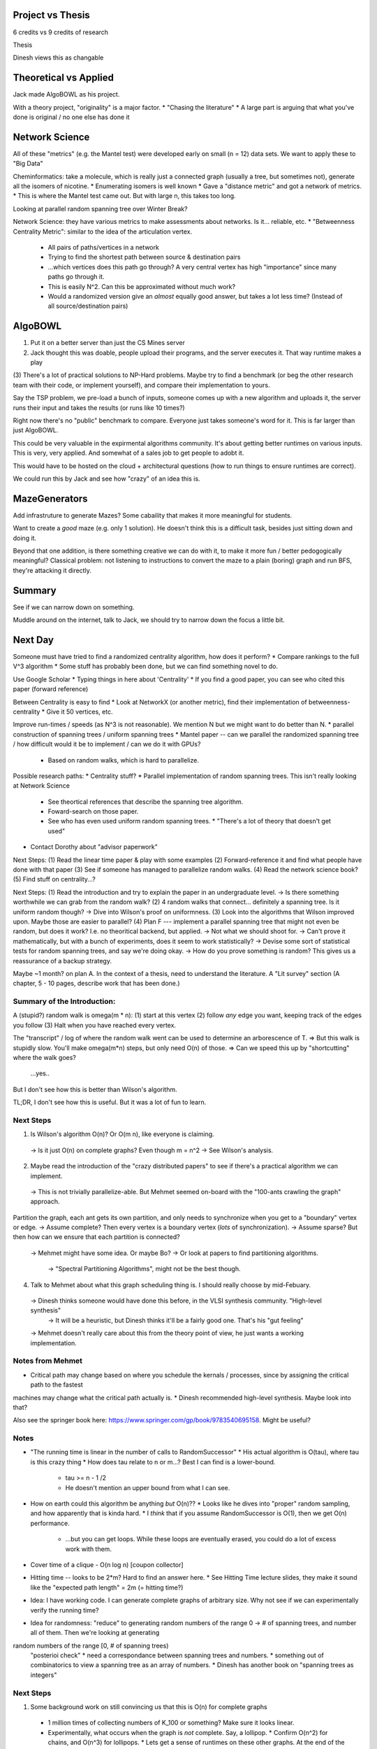 Project vs Thesis
=================
6 credits vs 9 credits of research

Thesis

Dinesh views this as changable

Theoretical vs Applied
======================
Jack made AlgoBOWL as his project.

With a theory project, "originality" is a major factor.
* "Chasing the literature"
* A large part is arguing that what you've done is original / no one else has done it

Network Science
===============
All of these "metrics" (e.g. the Mantel test) were developed early on small (n = 12) data sets. We want to apply these to "Big Data"

Cheminformatics: take a molecule, which is really just a connected graph (usually a tree, but sometimes not), generate all the isomers of nicotine.
* Enumerating isomers is well known
* Gave a "distance metric" and got a network of metrics.
* This is where the Mantel test came out. But with large n, this takes too long.

Looking at parallel random spanning tree over Winter Break?

Network Science: they have various metrics to make assessments about networks. Is it... reliable, etc.
* "Betweenness Centrality Metric": similar to the idea of the articulation vertex.
  * All pairs of paths/vertices in a network
  * Trying to find the shortest path between source & destination pairs
  * ...which vertices does this path go through? A very central vertex has high "importance" since many paths go through it.
  * This is easily N^2. Can this be approximated without much work?
  * Would a randomized version give an *almost* equally good answer, but takes a lot less time? (Instead of all source/destination pairs)
  


AlgoBOWL
========
(1) Put it on a better server than just the CS Mines server

(2) Jack thought this was doable, people upload their programs, and the server executes it. That way runtime makes a play

(3) There's a lot of practical solutions to NP-Hard problems. Maybe try to find a benchmark (or beg the other research team with their code, or implement yourself),
and compare their implementation to yours.

Say the TSP problem, we pre-load a bunch of inputs, someone comes up with a new algorithm and uploads it, the server runs their input and takes the results
(or runs like 10 times?)

Right now there's no "public" benchmark to compare. Everyone just takes someone's word for it. This is far larger than just AlgoBOWL.

This could be very valuable in the expirmental algorithms community. It's about getting better runtimes on various inputs. This is very, very applied. And somewhat
of a sales job to get people to adobt it.

This would have to be hosted on the cloud + architectural questions (how to run things to ensure runtimes are correct).

We could run this by Jack and see how "crazy" of an idea this is.


MazeGenerators
==============

Add infrastruture to generate Mazes? Some cabaility that makes it more meaningful for students.

Want to create a *good* maze (e.g. only 1 solution). He doesn't think this is a difficult task, besides just sitting down and doing it.

Beyond that one addition, is there something creative we can do with it, to make it more fun / better pedogogically meaningful?
Classical problem: not listening to instructions to convert the maze to a plain (boring) graph and run BFS, they're attacking it directly.






Summary
=======
See if we can narrow down on something.

Muddle around on the internet, talk to Jack, we should try to narrow down the focus a little bit.


Next Day
========

Someone must have tried to find a randomized centrality algorithm, how does it perform?
* Compare rankings to the full V^3 algorithm
* Some stuff has probably been done, but we can find something novel to do.

Use Google Scholar
* Typing things in here about 'Centrality'
* If you find a good paper, you can see who cited this paper (forward reference)


Between Centrality is easy to find
* Look at NetworkX (or another metric), find their implementation of betweenness-centrality
* Give it 50 vertices, etc.

Improve run-times / speeds (as N^3 is not reasonable). We mention N but we might want to do better than N.
* parallel construction of spanning trees / uniform spanning trees
* Mantel paper -- can we parallel the randomized spanning tree / how difficult would it be to implement / can we do it with GPUs?
  * Based on random walks, which is hard to parallelize.
  
Possible research paths:
* Centrality stuff?
* Parallel implementation of random spanning trees. This isn't really looking at Network Science
  * See theortical references that describe the spanning tree algorithm.
  * Foward-search on those paper.
  * See who has even used uniform random spanning trees.
    * "There's a lot of theory that doesn't get used"
    

* Contact Dorothy about "advisor paperwork"

Next Steps:
(1) Read the linear time paper & play with some examples
(2) Forward-reference it and find what people have done with that paper
(3) See if someone has managed to parallelize random walks.
(4) Read the network science book?
(5) Find stuff on centrality...?


Next Steps:
(1) Read the introduction and try to explain the paper in an undergraduate level.
-> Is there something worthwhile we can grab from the random walk?
(2) 4 random walks that connect... definitely a spanning tree. Is it uniform random though?
-> Dive into Wilson's proof on uniformness.
(3) Look into the algorithms that Wilson improved upon. Maybe those are easier to parallel?
(4) Plan F --- implement a parallel spanning tree that might not even be random, but does it work? I.e. no theoritical backend, but applied.
-> Not what we should shoot for.
-> Can't prove it mathematically, but with a bunch of experiments, does it seem to work statistically?
-> Devise some sort of statistical tests for random spanning trees, and say we're doing okay.
-> How do you prove something is random? This gives us a reassurance of a backup strategy.

Maybe ~1 month? on plan A. In the context of a thesis, need to understand the literature. A "Lit survey" section (A chapter, 5 - 10 pages, describe work that has been done.)


Summary of the Introduction:
----------------------------
A (stupid?) random walk is omega(m * n):
(1) start at this vertex
(2) follow *any* edge you want, keeping track of the edges you follow
(3) Halt when you have reached every vertex.

The "transcript" / log of where the random walk went can be used to determine an arborescence of T.
=> But this walk is stupidly slow. You'll make omega(m*n) steps, but only need O(n) of those.
=> Can we speed this up by "shortcutting" where the walk goes?
    ...yes..

But I don't see how this is better than Wilson's algorithm.

TL;DR, I don't see how this is useful. But it was a lot of fun to learn.


Next Steps
----------
(1) Is Wilson's algorithm O(n)? Or O(m n), like everyone is claiming.
  -> Is it just O(n) on complete graphs? Even though m = n^2
  -> See Wilson's analysis.

(2) Maybe read the introduction of the "crazy distributed papers" to see if there's a practical algorithm we can implement.
  -> This is not trivially parallelize-able. But Mehmet seemed on-board with the "100-ants crawling the graph" approach.

Partition the graph, each ant gets its own partition, and only needs to synchronize when you get to a "boundary" vertex or edge.
-> Assume complete? Then every vertex is a boundary vertex (*lots* of synchronization).
-> Assume sparse? But then how can we ensure that each partition is connected?
  -> Mehmet might have some idea. Or maybe Bo?
  -> Or look at papers to find partitioning algorithms.
    -> "Spectral Partitioning Algorithms", might not be the best though.


(4) Talk to Mehmet about what this graph scheduling thing is. I should really choose by mid-Febuary.
  -> Dinesh thinks someone would have done this before, in the VLSI synthesis community. "High-level synthesis"
    -> It will be a heuristic, but Dinesh thinks it'll be a fairly good one. That's his "gut feeling"
  -> Mehmet doesn't really care about this from the theory point of view, he just wants a working implementation.


Notes from Mehmet
-----------------
* Critical path may change based on where you schedule the kernals / processes, since by assigning the critical path to the fastest
machines may change what the critical path actually is.
* Dinesh recommended high-level synthesis. Maybe look into that?

Also see the springer book here: https://www.springer.com/gp/book/9783540695158. Might be useful?


Notes
-----

* "The running time is linear in the number of calls to RandomSuccessor"
  * His actual algorithm is O(tau), where tau is this crazy thing
  * How does tau relate to n or m...? Best I can find is a lower-bound.
    * tau >= n - 1 /2
    * He doesn't mention an upper bound from what I can see.

* How on earth could this algorithm be anything *but* O(n)??
  * Looks like he dives into "proper" random sampling, and how apparently that is kinda hard.
  * I *think* that if you assume RandomSuccessor is O(1), then we get O(n) performance.
    * ...but you can get loops. While these loops are eventually erased, you could do a lot of excess work with them.

* Cover time of a clique - O(n log n) [coupon collector]
* Hitting time -- looks to be 2*m? Hard to find an answer here.
  * See Hitting Time lecture slides, they make it sound like the "expected path length" = 2m (= hitting time?)

* Idea: I have working code. I can generate complete graphs of arbitrary size. Why not see if we can experimentally verify the running time?

* Idea for randomness: "reduce" to generating random numbers of the range 0 -> # of spanning trees, and number all of them. Then we're looking at generating
random numbers of the range [0, # of spanning trees)
  "posterioi check"
  * need a correspondance between spanning trees and numbers.
  * something out of combinatorics to view a spanning tree as an array of numbers.
  * Dinesh has another book on "spanning trees as integers"

Next Steps
----------
(1) Some background work on still convincing us that this is O(n) for complete graphs
  * 1 million times of collecting numbers of K_100 or something? Make sure it looks linear.
  * Experimentally, what occurs when the graph is *not* complete. Say, a lollipop.
    * Confirm O(n^2) for chains, and O(n^3) for lollipops.
    * Lets get a sense of runtimes on these other graphs. At the end of the day, we want to test this on realistic graphs.

(2) Randomness with QQPlot?

(3) Tradeoff looks to be coming down between runtime and randomness.
  * If we split it off, how *unrandom* is it.
  * If we do random partitions, does that help fix the problem?
  * Possible thesis: I want a random spanning tree that's fast, in parallel, and I don't *quite* care about perfectly random.

(4) Models on graph generation
  * "Preferential attachment"? Albert & Barabasi. See Network Science book -- maybe Network-X implements one of these?
  * Generate graphs that appear real world, and see how it performs.

(5) Read Circuit Synthesis book. See if it might be useful.

(6) Read paper Dinesh sent over

Notes
-----
(1) When implementing the timing, the time seems to be *significantly* dependent on what the root is (for chain & lollipop, doesn't matter on clique).
  * When doing root = random(), it was: clique < chain < lollipop (as expected)
    * ...but, lollipop() was taking exponential time on ~1/3 runs. As in, went from 0.03, to over 3 seconds, to over 3 minutes (before I killed it)
  * When doing node = 0, the timing was: clique < lollipop < chain (i.e. the chain became significantly worse)
  * There's also a *lot* of variability in these numbers. Which I guess kind-of makes sense, based on the random nature.
  
* I also did some research into hitting time and found a paper by Karp. WRITE MORE ABOUT THIS

(6) I scanned through the paper Mehmet gave, and it absolutely looks like what he was going for (at least, from the little bit I know)


Next Steps
----------
(1) Has anyone looked into the variance of the hitting time?
-> No. But I *did* find a paper that agreed with your conclusion of O(n) for hitting time on a clique.
-> Page 3 (last paragraph) of "max hit" mentions the expected hitting time of a lollipop is 4 n^3 / 27, i.e. O(n^3) [I've seen that number float around]
-> Page 4 (second paragraph from the bottom) does the same analysis for a clique, and finds the expected time to be n-1, i.e. O(n).

...So I think we can finally rest our case that Wilson's algorithm is O(n) on cliques.
-> This was published in 1990.

I found a second paper that also, more formally, gives hitting time on a clique to be O(n).
-> tr1029.pdf
-> Published in 1993.
-> Halfway down page 7, gives an infinite sum that converges to n-1. They don't explain where the sum comes from as "it is clearly <X>"
   but it appears to match what you give in your paper.
-> I verified their math with Mathematica, and it checks out.

-> (n-2/n-1)^t-1 == went to the *incorrect* node t-1 times. Occurs with P(n-2/n-1): went to any node besides your current node (no self edges) and the one you want
-> But then why multiply by t?

(2) Look at chain vs clique runtimes. Is there an implementation problem?
-> Should we be picking a random node? I think we *should* be. Doesn't really matter with the clique, but really matters with the other two.
-> maybe try to visualize this? Maybe see any videos about output of a random walks.

-> More formal graphs, different values of n, "more formal runtime analysis"
-> Spend more time on chains and lollipops -- why are they worse?

=> Run-times look good, with my modifications (e.g. picking a new, random root *every* time)

(3) Look into the "random graph generators", and what the graphs are.

(4) Add Karp to drive [Done]

(5) Schedule meeting w/ Mehmet about that paper his sent. Maybe have a more comprehensive meeting w/ Dinesh?
-> Does it meet his needs? Or is there something missing?

(6) Can Bo point us in the right direction for dealing with graphs on GPUs?

(7) Graph algorithms on FPGAs.
-> Usually just on "nice" graphs. E.g. grids or convolution via a 3x3 matrix.
-> Different story if they could pull this off on say, betweenness-centrality.
-> On GPUs instead?

(8) Paper -- assuming all possible paths are already present in the graph
* Tasks graph doesn't change, but the computation graph can change
* Generate all possibilities of task graph vs engine, and generate all possible paths

Weight of nodes/edge = dynamic
Cannot find critical path easily


The task graph itself doesn't change, but the target node is changing. This isn't in their case.
* Node weights can change
* Also different paths can be exected in parallel
* Graph partition?
* Dynamically changing vertex weights, but the topology itself doesn't change.

What's Next?
------------
* Parallel random walks?
* Is it even possible to simulate this?
  * Partition into 8 graphs, and then do 8 hops at a time. Synchronize when they cross into the other graph (really bad on a clique)
  * Ideally we'd do this on a realistic graph (so power laws, preferential attachment, etc.)
  * Generate other graphs, and see where they fit in w.r.t lollipop, clique, and path.
    * Hitting time of preferential attachment?
* Maintain a TODO list of things one *can* do, whether or not we actually do them. Maybe a few baby steps on each one, we could figure out how to do some of this theoritically.


TODO List:
----------
(1) See where graph generators fit in / social networks.
(2) Variance of hitting time?
(3) Parallel random walks
  -> On a clique: sequential works well, but parallel seems to be a disaster
  -> On a lollipop: sequential is a disaster. Might it weirdly become better for a parallel?
(4) Scheduler
(5) Making a script that somehow tests uniform random.
        -> I started a script that did this based on the GraphTheory book but actually need to finish it


Next Steps
----------
(1)
-> Formulated a decent setup for easily adding on more graphs to compare against.
-> Next step: actually time some.

(2) -- see if parallel can help. Make sure it passes the "smell" test.

(3) Continue w/ the "mid-week" email so he can prep for this meeting.

(4) Read Mehmet's paper
-> Read and sent him an email confirming it.
-> Next step: read the book Dinesh sent

Wednesday ToDos:
        (1) Start timing other network graphs
                -> It seems like, in general, preferential attachment is much closer (in times) to the clique, rather than the other two.
                -> Definitely based on the number of edges per node though...
        (2) Finish uniform-random script
        (3) ...if time, look into finding the distribution of the variance??? Fitting distribution might be a neat thing to google.
        (4) Send an email to Dinesh so he knows what to expect for our meeting.
        (5) Send Mehmet relavent pages of their paper
        (6) Start working on a brute-force approach? I'll need to confirm the API with Mehmet...



Next Steps
----------

(1) Time even more types of graphs. Use both random models and real graphs. Must be undirected. 

(2) Theortically, are there graphs that are known to be O(n), from Theory?

(3) Scheduling problem: let's formally define the problem in a way that would make theorists happy. HPC-DAG is my current name for it.

(4) Time to start thinking about how to do this in parallel. Before we go to a GPU, conceptually, how would we do this.
-> Synchronize on "bump"?
-> Or, just cycle erase / overwrite on bump?
-> Record which processor visited the vertex?
        -> Do we care who wins about race conditions?

(a) Make something that generates *a* spanning tree first.
        (i) Do we have *one* tree, or *multiple* trees that are being constructed?
                * Two random walks coming back to one tree, or two random walks each making their own tree

                * One random walk:
                        One tree, two walks. They synchrnoize *not* when they cross, but rather when one reaches the tree.

                      * Pseudocode first

(b) Then we make it better.
        (i) Faster
        (ii) More random
        (iii) etc...

(5) Background work: get this "Verifier" script that we are getting uniform random trees.



Work Done
---------

From (4):

* I've done everything in Python, which has something called the *Global Interpreter Lock* -- I.e., it does *not* support parallelism. Only 1 thread can run at a time, so you get *concurrency*, but not *parallelism*

        * ...but that is only true "out of the box". I don't think concurrency gives us much of an improvement, as graph access looks effectively random in memory. 

        * There also exists a module called ``multiprocessing`` which effectively side-steps GIL by spawning new processes, as GIL means threads *within* a process only actually run one at a time, but that is not true across processes: processes can run in parallel if there's >1 CPU.


        * ...all that being said, I'm starting to implement multi-threads *first* (using Locks), as that will give me a good sense of what I'll have to work with moving forward

                * While I have never taken a parallel programming class, I have all the lecture notes, and I'm learning a *bunch* about this. I'm just still kicking myself for not taking it last year :(

                * I'm basically following the "shared address space" model:
                        
                        * The graph is immutable

                        * The "tree" is effectively a big bulletin board, with locks around updating it.


Parallel ideas:

(1) Multiple walks, multiple trees -- I.e., we want to make X, e.g. 1000, random spanning trees. So we just run 1000 instances of Wilson's algorithm in parallel
    (I don't think we were ever really considering this as the "major" deliverable for my thesis, just as an easy extension of your original network science paper...? I'm including this brief discussion for completeness)

        * I think this would be *super* easy to implement, but wouldn't this only be useful for applications that involve making *lots* of uniform random spanning trees (e.g. the Mantel test)?

        * Basic idea:
                (1) One "master" process that simply spawns X children processes, where X is the number of trees wanted.
                
                (2) The children never communicate, they just return the tree they make to the parent.
                        -> Each child basically just runs Wilson's algorith independently of the others, with zero modification to his original algorithm

                (3) "Master" process then just returns all the trees.

        Benefits: Super easy to implement. Maybe 30 lines of code. I would just use the ``ParallelPython`` module to spawn all the children, and it handles things like scheduling, etc.

        Drawbacks: Maybe 30 lines of code. I.e., ...this doesn't really give us anything to write a paper about, IMO. Speedup is entirely dependent on the # of CPUs, but would (ideally) be linear speedup.


(2) Multiple random walks, one tree. -- I.e., speeding up making a single tree.
    (I think this is what we've been intending pretty much the entire time, as this would be a new "algorithm" to publish, maybe.)


        * Different parallel models I could go with -- do you have an opinion?

          Overview: we have 100 "ants" crawling around the graph, and they only sync when they eventually hit the "tree".


                (1) Shared address space model:
                        
                        (a) Graph is global, immutable. "tree" is global, *mutable* by *any* thread; but requires locks
                        (b) Threads have their own private ``Next[]`` array, which is the "tree" their building.
                        
                        Benefit: Very easy/logical extension to serial programming, so this would likely be a great place to start.
                        Pitfall: "not all reads & writes have the same cost (and that cost is not apparent in the program text [as it's hardware based])" I.e., speedup is massively hardware dependent.

                (2) Message passing model:
                        
                        (a) All data is private, *including* the graph and tree. (Though the graph would still be set as "immutable" to prevent unintentional bugs, as it would never need to be modified)
                        (b) When a thread wants to "sync" because it has hit/found the tree, it broadcasts a message to all other threads to update their internal trees with its new tree.
                                * What if two (or more) random walks hit the tree at the same time? Who broadcasts vs receives first? Race condition!!
                                * I don't have a good answer for this yet. My basic idea is that they only broadcast a delta / update diff, but this could very easily create loops in the "tree"! See image below for a possibility.
                               
                        Benefit: "Often helpful in getting to a scalable program, once you have a correct one"
                        Drawback: "Often harder to get the initial correct program than shared address space"
                        
               (3) Data parallel model:

                        * I don't think this really applies to our use case. 
                                * My understanding is that this works great when you have a side-effect-free function (i.e. purely functional function) that you want to apply to a large array of data
                                * I.e., a "map" over a collection, pretty much no communication between different "iterations" of the map.

        Apparently "modern practice" mixes (1) and (2) based on the hardware, so I'm wondering if it's a good idea to do *both* (1) and (2), starting with (1) and see what happens. Do you agree?



Central Problems:
(1) What if two (or more) random walks hit the tree at the same time? Who updates the tree first? Race condition! (Though locks, i.e. parallel abstraction (1) tend to solve this easily)

(2) More importantly: a tree update is complicated. What if a vertex is added to the tree, which a *different* random walk visited / has in it's "Next" table? Can't naively keep running "merge" until no updates appear, as this can create "loops" in the tree, see example below
